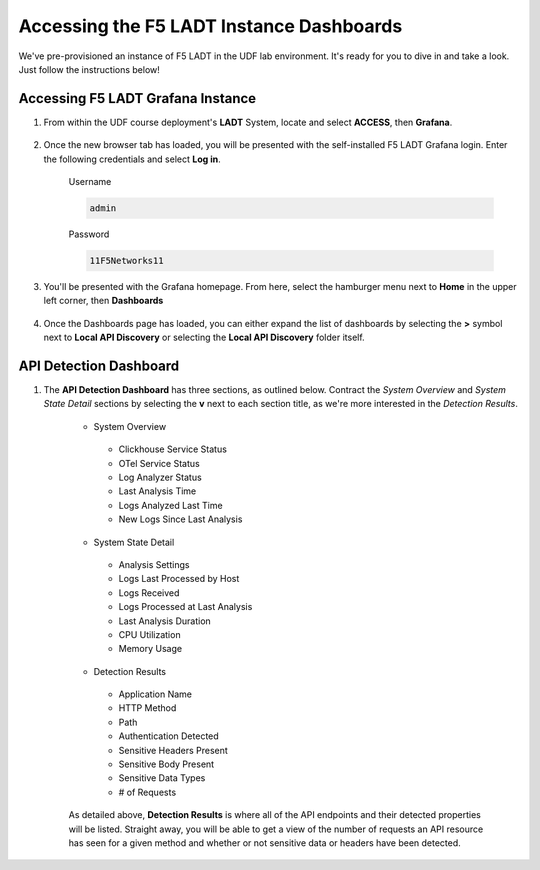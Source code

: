 .. _LADT - Grafana Instance Access:

Accessing the F5 LADT Instance Dashboards
=========================================

We've pre-provisioned an instance of F5 LADT in the UDF lab environment. It's ready for you to dive in and take a look. Just follow the instructions below!

Accessing F5 LADT Grafana Instance
----------------------------------

#. From within the UDF course deployment's **LADT** System, locate and select **ACCESS**, then **Grafana**.

    .. image:: images/udf_ladt_grafana_access.png
        :width: 800

#. Once the new browser tab has loaded, you will be presented with the self-installed F5 LADT Grafana login. Enter the following credentials and select **Log in**.

    Username

    .. code-block:: console

        admin

    Password

    .. code-block:: console

        11F5Networks11

    .. image:: ../module2/images/grafana_login.png
        :width: 800

#. You'll be presented with the Grafana homepage. From here, select the hamburger menu next to **Home** in the upper left corner, then **Dashboards**

    .. image:: images/ladt_grafana_home.png
        :width: 800

#. Once the Dashboards page has loaded, you can either expand the list of dashboards by selecting the **>** symbol next to **Local API Discovery** or selecting the **Local API Discovery** folder itself.

    .. image:: images/ladt_dashboards.png
        :width: 800

API Detection Dashboard
-----------------------

#. The **API Detection Dashboard** has three sections, as outlined below. Contract the *System Overview* and *System State Detail* sections by selecting the **v** next to each section title, as we're more interested in the *Detection Results*.

    * System Overview
     * Clickhouse Service Status
     * OTel Service Status
     * Log Analyzer Status
     * Last Analysis Time
     * Logs Analyzed Last Time
     * New Logs Since Last Analysis
    - System State Detail
     - Analysis Settings
     - Logs Last Processed by Host
     - Logs Received
     - Logs Processed at Last Analysis
     - Last Analysis Duration
     - CPU Utilization
     - Memory Usage
    - Detection Results
     - Application Name
     - HTTP Method
     - Path
     - Authentication Detected
     - Sensitive Headers Present
     - Sensitive Body Present
     - Sensitive Data Types
     - # of Requests

    .. image:: images/api_detection_dashboard.png
        :width: 800
    
    As detailed above, **Detection Results** is where all of the API endpoints and their detected properties will be listed. Straight away, you will be able to get a view of the number of requests an API resource has seen for a given method and whether or not sensitive data or headers have been detected.